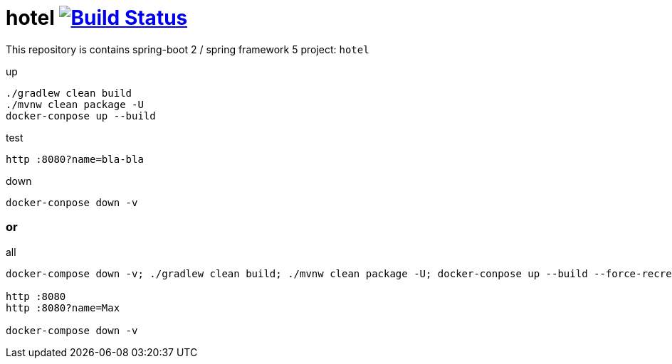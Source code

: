 = hotel image:https://travis-ci.org/daggerok/spring-5-examples.svg?branch=master["Build Status", link="https://travis-ci.org/daggerok/spring-5-examples"]

//tag::content[]

This repository is contains spring-boot 2 / spring framework 5 project: `hotel`

.up
----
./gradlew clean build
./mvnw clean package -U
docker-conpose up --build
----

.test
----
http :8080?name=bla-bla
----

.down
----
docker-conpose down -v
----

=== or

.all
----
docker-compose down -v; ./gradlew clean build; ./mvnw clean package -U; docker-conpose up --build --force-recreate --remove-orphans

http :8080
http :8080?name=Max

docker-compose down -v
----

//end::content[]
